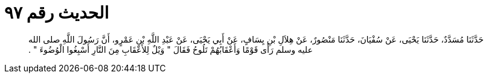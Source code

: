 
= الحديث رقم ٩٧

[quote.hadith]
حَدَّثَنَا مُسَدَّدٌ، حَدَّثَنَا يَحْيَى، عَنْ سُفْيَانَ، حَدَّثَنَا مَنْصُورٌ، عَنْ هِلاَلِ بْنِ يِسَافٍ، عَنْ أَبِي يَحْيَى، عَنْ عَبْدِ اللَّهِ بْنِ عَمْرٍو، أَنَّ رَسُولَ اللَّهِ صلى الله عليه وسلم رَأَى قَوْمًا وَأَعْقَابُهُمْ تَلُوحُ فَقَالَ ‏"‏ وَيْلٌ لِلأَعْقَابِ مِنَ النَّارِ أَسْبِغُوا الْوُضُوءَ ‏"‏ ‏.‏